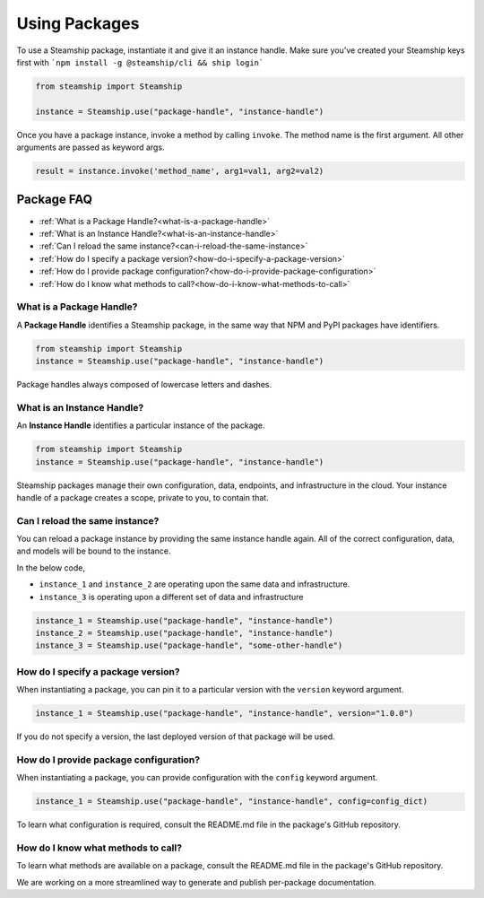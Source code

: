 .. _UsingPackages:

Using Packages
--------------

To use a Steamship package, instantiate it and give it an instance handle.
Make sure you've created your Steamship keys first with ```npm install -g @steamship/cli && ship login```

.. code-block:: python

   from steamship import Steamship

   instance = Steamship.use("package-handle", "instance-handle")

Once you have a package instance, invoke a method by calling ``invoke``.
The method name is the first argument.
All other arguments are passed as keyword args.

.. code-block:: python

   result = instance.invoke('method_name', arg1=val1, arg2=val2)


Package FAQ
~~~~~~~~~~~

- :ref:`What is a Package Handle?<what-is-a-package-handle>`
- :ref:`What is an Instance Handle?<what-is-an-instance-handle>`
- :ref:`Can I reload the same instance?<can-i-reload-the-same-instance>`
- :ref:`How do I specify a package version?<how-do-i-specify-a-package-version>`
- :ref:`How do I provide package configuration?<how-do-i-provide-package-configuration>`
- :ref:`How do I know what methods to call?<how-do-i-know-what-methods-to-call>`

.. _what-is-a-package-handle:

What is a Package Handle?
^^^^^^^^^^^^^^^^^^^^^^^^^

A **Package Handle** identifies a Steamship package, in the same way that NPM and PyPI packages have identifiers.

.. code-block:: python

   from steamship import Steamship
   instance = Steamship.use("package-handle", "instance-handle")

Package handles always composed of lowercase letters and dashes.

.. _what-is-an-instance-handle:

What is an Instance Handle?
^^^^^^^^^^^^^^^^^^^^^^^^^^^

An **Instance Handle** identifies a particular instance of the package.

.. code-block:: python

   from steamship import Steamship
   instance = Steamship.use("package-handle", "instance-handle")


Steamship packages manage their own configuration, data, endpoints, and infrastructure in the cloud.
Your instance handle of a package creates a scope, private to you, to contain that.

.. _can-i-reload-the-same-instance:

Can I reload the same instance?
^^^^^^^^^^^^^^^^^^^^^^^^^^^^^^^

You can reload a package instance by providing the same instance handle again.
All of the correct configuration, data, and models will be bound to the instance.

In the below code,

*  ``instance_1`` and ``instance_2`` are operating upon the same data and infrastructure.
*  ``instance_3`` is operating upon a different set of data and infrastructure

.. code-block:: python

   instance_1 = Steamship.use("package-handle", "instance-handle")
   instance_2 = Steamship.use("package-handle", "instance-handle")
   instance_3 = Steamship.use("package-handle", "some-other-handle")

.. _how-do-i-specify-a-package-version:

How do I specify a package version?
^^^^^^^^^^^^^^^^^^^^^^^^^^^^^^^^^^^

When instantiating a package, you can pin it to a particular version with the ``version`` keyword argument.

.. code-block:: python

   instance_1 = Steamship.use("package-handle", "instance-handle", version="1.0.0")

If you do not specify a version, the last deployed version of that package will be used.

.. _how-do-i-provide-package-configuration:

How do I provide package configuration?
^^^^^^^^^^^^^^^^^^^^^^^^^^^^^^^^^^^^^^^

When instantiating a package, you can provide configuration with the ``config`` keyword argument.

.. code-block:: python

   instance_1 = Steamship.use("package-handle", "instance-handle", config=config_dict)

To learn what configuration is required, consult the README.md file in the package's GitHub repository.

.. _how-do-i-know-what-methods-to-call:

How do I know what methods to call?
^^^^^^^^^^^^^^^^^^^^^^^^^^^^^^^^^^^

To learn what methods are available on a package, consult the README.md file in the package's GitHub repository.

We are working on a more streamlined way to generate and publish per-package documentation.
